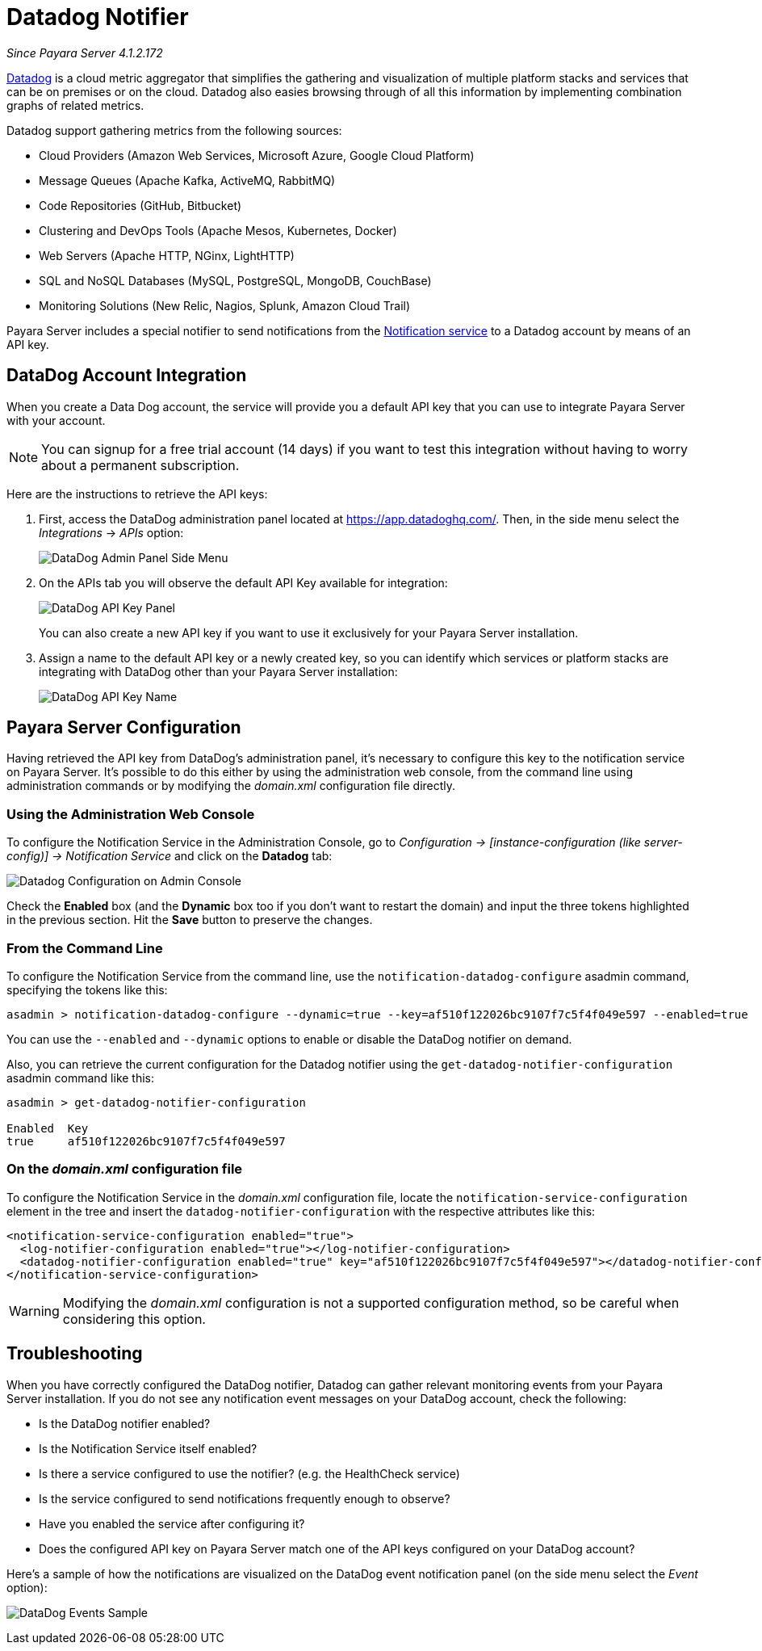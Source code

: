 [[slack-notifier]]
= Datadog Notifier

_Since Payara Server 4.1.2.172_

https://www.datadoghq.com[Datadog] is a cloud metric aggregator that simplifies
the gathering and visualization of multiple platform stacks and services that can be
on premises or on the cloud. Datadog also easies browsing through of all this
information by implementing combination graphs of related metrics.

Datadog support gathering metrics from the following sources:

* Cloud Providers (Amazon Web Services, Microsoft Azure, Google Cloud Platform)
* Message Queues (Apache Kafka, ActiveMQ, RabbitMQ)
* Code Repositories (GitHub, Bitbucket)
* Clustering and DevOps Tools (Apache Mesos, Kubernetes, Docker)
* Web Servers (Apache HTTP, NGinx, LightHTTP)
* SQL and NoSQL Databases (MySQL, PostgreSQL, MongoDB, CouchBase)
* Monitoring Solutions (New Relic, Nagios, Splunk, Amazon Cloud Trail)

Payara Server includes a special notifier to send notifications from the
link:/documentation/extended-documentation/notification-service/notification-service.adoc[Notification service]
to a Datadog account by means of an API key.

[[slack-integration-configuration]]
== DataDog Account Integration

When you create a Data Dog account, the service will provide you a default API key
that you can use to integrate Payara Server with your account.

NOTE: You can signup for a free trial account (14 days) if you want to test this
integration without having to worry about a permanent subscription.

Here are the instructions to retrieve the API keys:

. First, access the DataDog administration panel located at
https://app.datadoghq.com/. Then, in the side menu select the _Integrations_ ->
_APIs_ option:
+
image:/images/notification-service/datadog/side-menu.png[DataDog Admin Panel Side Menu]

. On the APIs tab you will observe the default API Key available for integration:
+
image:/images/notification-service/datadog/apikey-panel.png[DataDog API Key Panel]
+
You can also create a new API key if you want to use it exclusively for your Payara
Server installation.

. Assign a name to the default API key or a newly created key, so you can identify
which services or platform stacks are integrating with DataDog other than your Payara
Server installation:
+
image:/images/notification-service/datadog/apikey-name-dialog.png[DataDog API Key Name]


[[payara-server-configuration]]
== Payara Server Configuration

Having retrieved the API key from DataDog's administration panel, it's necessary
to configure this key to the notification service on Payara Server. It's possible
to do this either by using the administration web console, from the command line
using administration commands or by modifying the _domain.xml_ configuration file
directly.

[[using-the-administration-web-console]]
=== Using the Administration Web Console

To configure the Notification Service in the Administration Console, go
to _Configuration -> [instance-configuration (like server-config)] ->
Notification Service_ and click on the *Datadog* tab:

image:/images/notification-service/datadog/admin-console-configuration.png[Datadog Configuration on Admin Console]

Check the *Enabled* box (and the *Dynamic* box too if you don't want to
restart the domain) and input the three tokens highlighted in the
previous section. Hit the *Save* button to preserve the changes.

[[from-the-command-line]]
=== From the Command Line

To configure the Notification Service from the command line, use the
`notification-datadog-configure` asadmin command, specifying the tokens
like this:

[source, shell]
----
asadmin > notification-datadog-configure --dynamic=true --key=af510f122026bc9107f7c5f4f049e597 --enabled=true
----

You can use the `--enabled` and `--dynamic` options to enable or disable
the DataDog notifier on demand.

Also, you can retrieve the current configuration for the Datadog notifier
using the `get-datadog-notifier-configuration` asadmin command like this:

[source, shell]
----
asadmin > get-datadog-notifier-configuration

Enabled  Key
true     af510f122026bc9107f7c5f4f049e597
----

[[on-the-domain.xml-configuration-file]]
=== On the _domain.xml_ configuration file

To configure the Notification Service in the _domain.xml_ configuration
file, locate the `notification-service-configuration` element in the
tree and insert the `datadog-notifier-configuration` with the respective
attributes like this:

[source, xml]
----
<notification-service-configuration enabled="true">
  <log-notifier-configuration enabled="true"></log-notifier-configuration>
  <datadog-notifier-configuration enabled="true" key="af510f122026bc9107f7c5f4f049e597"></datadog-notifier-configuration>
</notification-service-configuration>
----

WARNING: Modifying the _domain.xml_ configuration is not a supported configuration
method, so be careful when considering this option.

[[troubleshooting]]
== Troubleshooting

When you have correctly configured the DataDog notifier, Datadog can gather relevant
monitoring events from your Payara Server installation. If you do not see any
notification event messages on your DataDog account, check the following:

* Is the DataDog notifier enabled?
* Is the Notification Service itself enabled?
* Is there a service configured to use the notifier? (e.g. the
HealthCheck service)
* Is the service configured to send notifications frequently enough to
observe?
* Have you enabled the service after configuring it?
* Does the configured API key on Payara Server match one of the API keys
configured on your DataDog account?

Here's a sample of how the notifications are visualized on the DataDog
event notification panel (on the side menu select the _Event_ option):

image:/images/notification-service/datadog/event-sample.png[DataDog Events Sample]
